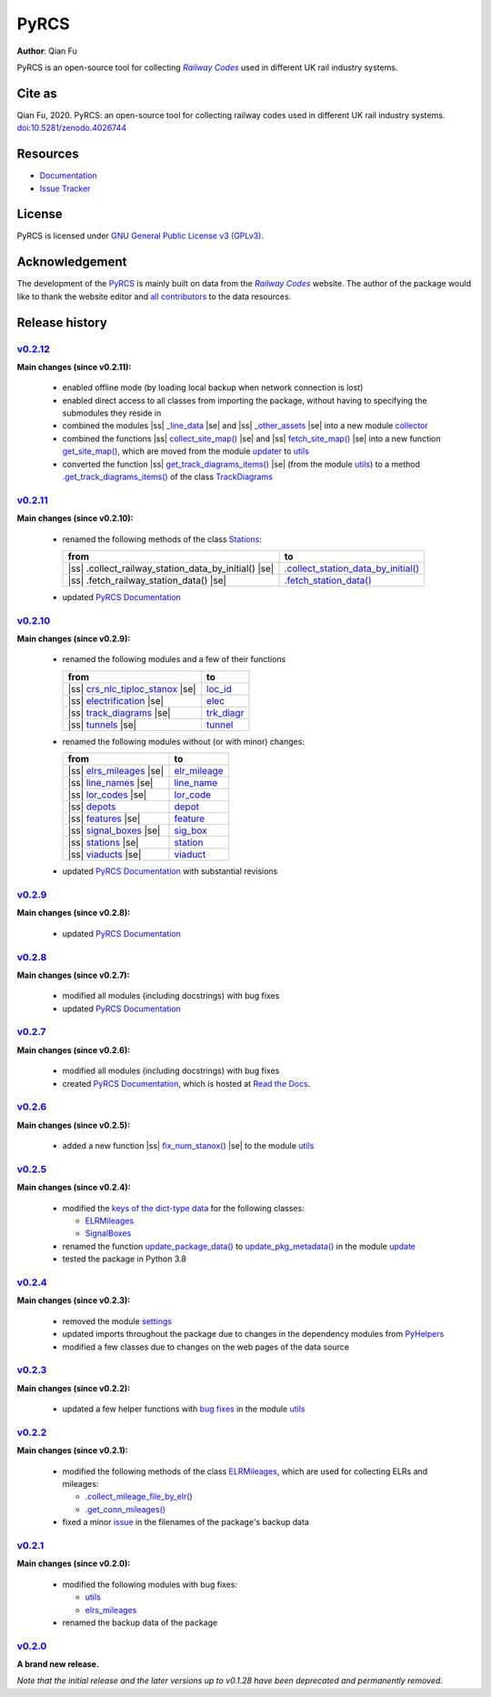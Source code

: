 =====
PyRCS
=====

|PyPI| |Python| |License| |Downloads| |DOI|

.. |PyPI| image:: https://img.shields.io/pypi/v/pyrcs?color=important&label=PyPI
   :target: https://pypi.org/project/pyrcs/
.. |Python| image:: https://img.shields.io/pypi/pyversions/pyrcs?color=informational&label=Python
   :target: https://www.python.org/downloads/
.. |License| image:: https://img.shields.io/pypi/l/pyrcs?color=green&label=License
   :target: https://github.com/mikeqfu/pyrcs/blob/master/LICENSE
.. |Downloads| image:: https://img.shields.io/pypi/dm/pyrcs?color=yellow&label=Downloads
   :target: https://pypistats.org/packages/pyrcs
.. |DOI| image:: https://zenodo.org/badge/92501006.svg
   :target: https://zenodo.org/badge/latestdoi/92501006

**Author**: Qian Fu

PyRCS is an open-source tool for collecting |Railway Codes|_ used in different UK rail industry systems.


Cite as
=======

Qian Fu, 2020. PyRCS: an open-source tool for collecting railway codes used in different UK rail industry systems. `doi:10.5281/zenodo.4026744 <https://doi.org/10.5281/zenodo.4026744>`_


Resources
=========

- `Documentation <https://pyrcs.readthedocs.io/en/latest/>`_
- `Issue Tracker <https://github.com/mikeqfu/pyrcs/issues>`_


License
=======

PyRCS is licensed under `GNU General Public License v3 (GPLv3) <https://github.com/mikeqfu/pyrcs/blob/master/LICENSE>`_.


Acknowledgement
===============

The development of the `PyRCS <https://github.com/mikeqfu/pyrcs/>`_ is mainly built on data from the |Railway Codes|_ website. The author of the package would like to thank the website editor and `all contributors <http://www.railwaycodes.org.uk/misc/acknowledgements.shtm>`_ to the data resources.

.. _Railway Codes: http://www.railwaycodes.org.uk/index.shtml

.. |Railway Codes| replace:: *Railway Codes*


Release history
===============

.. |space| unicode:: U+0020
.. |nbsp| unicode:: U+00A0

.. |ss| raw:: html

    <strike>

.. |se| raw:: html

    </strike>


`v0.2.12 <https://github.com/mikeqfu/pyrcs/releases/tag/0.2.12>`_
-----------------------------------------------------------------

**Main changes (since v0.2.11):**

    - enabled offline mode (by loading local backup when network connection is lost)
    - enabled direct access to all classes from importing the package, without having to specifying the submodules they reside in
    - combined the modules |ss| `_line_data <https://github.com/mikeqfu/pyrcs/commit/ac477c9dc6d76a7400ffcf9d031ffd545d662fac#diff-51811be1398d2439ca84a8504b8531b0411773c357881c423df0922f44e6923b>`__ |se| and |ss| `_other_assets <https://github.com/mikeqfu/pyrcs/commit/ac477c9dc6d76a7400ffcf9d031ffd545d662fac#diff-b7304475ca50edd2572798e94bb2d0d5e2f627c6f5470d1ad24722efdb803609>`__ |se| into a new module `collector <https://pyrcs.readthedocs.io/en/latest/collector.html>`__
    - combined the functions |ss| `collect_site_map() <https://github.com/mikeqfu/pyrcs/commit/5a9b983ea55c22edf04fe4be1711b6ded7a3eccc#diff-4fe83da7eb97d70cc844349191441cf8ecb65e67ee655989e774a44c2cd4eb6dL20>`__ |se| and |ss| `fetch_site_map() <https://github.com/mikeqfu/pyrcs/commit/5a9b983ea55c22edf04fe4be1711b6ded7a3eccc#diff-4fe83da7eb97d70cc844349191441cf8ecb65e67ee655989e774a44c2cd4eb6dL110>`__ |se| into a new function `get_site_map() <https://pyrcs.readthedocs.io/en/latest/_generated/pyrcs.utils.get_site_map.html#pyrcs.utils.get_site_map>`__, which are moved from the module `updater <https://pyrcs.readthedocs.io/en/latest/updater.html#module-pyrcs.updater>`__ to `utils <https://pyrcs.readthedocs.io/en/latest/utils.html>`__
    - converted the function |ss| `get_track_diagrams_items() <https://github.com/mikeqfu/pyrcs/commit/0216bf07d00769f08a6a7e09c6a0a08a42c5fb56#diff-3bd1279c5db5b09065ddf6468e4acfb650e3402d8b0c410ce7beaacb667a8135R78>`__ |se| (from the module `utils <https://pyrcs.readthedocs.io/en/latest/utils.html>`__) to a method `.get_track_diagrams_items() <https://pyrcs.readthedocs.io/en/latest/_generated/trk_diagr.TrackDiagrams.get_track_diagrams_items.html>`__ of the class `TrackDiagrams <https://pyrcs.readthedocs.io/en/latest/_generated/trk_diagr.TrackDiagrams.html>`__

`v0.2.11 <https://github.com/mikeqfu/pyrcs/releases/tag/0.2.11>`_
-----------------------------------------------------------------

**Main changes (since v0.2.10):**

    - renamed the following methods of the class `Stations <https://github.com/mikeqfu/pyrcs/commit/6dd583dfbb0fc5d88c4f39d337dd4a438034a46c>`__:

      .. list-table::
          :header-rows: 1

          * - from
            - to
          * - |ss| .collect_railway_station_data_by_initial() |se|
            - `.collect_station_data_by_initial() <https://github.com/mikeqfu/pyrcs/blob/6dd583dfbb0fc5d88c4f39d337dd4a438034a46c/pyrcs/other_assets/station.py#L127>`__
          * - |ss| .fetch_railway_station_data() |se|
            - `.fetch_station_data() <https://github.com/mikeqfu/pyrcs/blob/6dd583dfbb0fc5d88c4f39d337dd4a438034a46c/pyrcs/other_assets/station.py#L245>`__

    - updated `PyRCS Documentation <https://pyrcs.readthedocs.io/en/latest/>`__

`v0.2.10 <https://github.com/mikeqfu/pyrcs/releases/tag/0.2.10>`_
-----------------------------------------------------------------

**Main changes (since v0.2.9):**

    - renamed the following modules and a few of their functions

      .. list-table::
          :header-rows: 1

          * - from
            - to
          * - |ss| `crs_nlc_tiploc_stanox <https://github.com/mikeqfu/pyrcs/commit/095b9d946e3c1f4a72b33ee1926f41654914f27c>`__ |se|
            - `loc_id <https://github.com/mikeqfu/pyrcs/blob/095b9d946e3c1f4a72b33ee1926f41654914f27c/pyrcs/line_data/loc_id.py>`__
          * - |ss| `electrification <https://github.com/mikeqfu/pyrcs/commit/e3b8bf752403b2d962528723b40977d0172e7182>`__ |se|
            - `elec <https://github.com/mikeqfu/pyrcs/blob/e3b8bf752403b2d962528723b40977d0172e7182/pyrcs/line_data/elec.py>`__
          * - |ss| `track_diagrams <https://github.com/mikeqfu/pyrcs/commit/5712990892792d404cb9c883f313abcb0848479b>`__ |se|
            - `trk_diagr <https://github.com/mikeqfu/pyrcs/blob/5712990892792d404cb9c883f313abcb0848479b/pyrcs/line_data/trk_diagr.py>`__
          * - |ss| `tunnels <https://github.com/mikeqfu/pyrcs/commit/31854d6d2e98690c5d92ee074cdb8a03e293e987>`__ |se|
            - `tunnel <https://github.com/mikeqfu/pyrcs/blob/31854d6d2e98690c5d92ee074cdb8a03e293e987/pyrcs/other_assets/tunnel.py>`__

    - renamed the following modules without (or with minor) changes:

      .. list-table::
          :header-rows: 1

          * - from
            - to
          * - |ss| `elrs_mileages <https://github.com/mikeqfu/pyrcs/commit/22b05dab9a51ffa69849be04ff26a5d8d444f9ca>`__ |se|
            - `elr_mileage <https://github.com/mikeqfu/pyrcs/blob/22b05dab9a51ffa69849be04ff26a5d8d444f9ca/pyrcs/line_data/elr_mileage.py>`__
          * - |ss| `line_names <https://github.com/mikeqfu/pyrcs/commit/0c7130c122cb9f55ce721711cf02935cb0f86e60>`__ |se|
            - `line_name <https://github.com/mikeqfu/pyrcs/blob/0c7130c122cb9f55ce721711cf02935cb0f86e60/pyrcs/line_data/line_name.py>`__
          * - |ss| `lor_codes <https://github.com/mikeqfu/pyrcs/commit/12e4cd04e598f9d74a0b4eb7f616b9f9e24e4b5e>`__ |se|
            - `lor_code <https://github.com/mikeqfu/pyrcs/blob/12e4cd04e598f9d74a0b4eb7f616b9f9e24e4b5e/pyrcs/line_data/lor_code.py>`__
          * - |ss| `depots <https://github.com/mikeqfu/pyrcs/commit/750e50c52124b2a28c121b88957bdae84eafecf6>`__
            - `depot <https://github.com/mikeqfu/pyrcs/blob/750e50c52124b2a28c121b88957bdae84eafecf6/pyrcs/other_assets/depot.py>`__
          * - |ss| `features <https://github.com/mikeqfu/pyrcs/commit/1d9645f9c9b754cf507f0c6b60ea96a26a3d105c>`__ |se|
            - `feature <https://github.com/mikeqfu/pyrcs/blob/1d9645f9c9b754cf507f0c6b60ea96a26a3d105c/pyrcs/other_assets/feature.py>`__
          * - |ss| `signal_boxes <https://github.com/mikeqfu/pyrcs/commit/8cd5a1eba435d8a961b2065a1e61a12c04d91248>`__ |se|
            - `sig_box <https://github.com/mikeqfu/pyrcs/blob/8cd5a1eba435d8a961b2065a1e61a12c04d91248/pyrcs/other_assets/sig_box.py>`__
          * - |ss| `stations <https://github.com/mikeqfu/pyrcs/commit/e0814219e719b82325dd5ff6c308f4a45cc43818>`__ |se|
            - `station <https://github.com/mikeqfu/pyrcs/blob/e0814219e719b82325dd5ff6c308f4a45cc43818/pyrcs/other_assets/station.py>`__
          * - |ss| `viaducts <https://github.com/mikeqfu/pyrcs/commit/b3d89ed5948319fc547737e752debb460b85991c>`__ |se|
            - `viaduct <https://github.com/mikeqfu/pyrcs/blob/b3d89ed5948319fc547737e752debb460b85991c/pyrcs/other_assets/viaduct.py>`__

    - updated `PyRCS Documentation <https://pyrcs.readthedocs.io/en/latest/>`__ with substantial revisions

`v0.2.9 <https://github.com/mikeqfu/pyrcs/releases/tag/0.2.9>`_
---------------------------------------------------------------

**Main changes (since v0.2.8):**

    - updated `PyRCS Documentation <https://pyrcs.readthedocs.io/en/latest/>`__

`v0.2.8 <https://github.com/mikeqfu/pyrcs/releases/tag/0.2.8>`_
---------------------------------------------------------------

**Main changes (since v0.2.7):**

    - modified all modules (including docstrings) with bug fixes
    - updated `PyRCS Documentation <https://pyrcs.readthedocs.io/en/latest/>`__

`v0.2.7 <https://github.com/mikeqfu/pyrcs/releases/tag/0.2.7>`_
---------------------------------------------------------------

**Main changes (since v0.2.6):**

    - modified all modules (including docstrings) with bug fixes
    - created `PyRCS Documentation <https://pyrcs.readthedocs.io/en/latest/>`__, which is hosted at `Read the Docs <https://readthedocs.org/>`__.

`v0.2.6 <https://github.com/mikeqfu/pyrcs/releases/tag/0.2.6>`_
---------------------------------------------------------------

**Main changes (since v0.2.5):**

    - added a new function |ss| `fix_num_stanox() <https://github.com/mikeqfu/pyrcs/commit/fd5df3a101aa565bab2b5c1d9ca840dd1b812291>`__ |se| to the module `utils <https://github.com/mikeqfu/pyrcs/blob/fd5df3a101aa565bab2b5c1d9ca840dd1b812291/pyrcs/utils.py>`__

`v0.2.5 <https://github.com/mikeqfu/pyrcs/releases/tag/0.2.5>`_
---------------------------------------------------------------

**Main changes (since v0.2.4):**

    - modified the `keys of the dict-type data <https://github.com/mikeqfu/pyrcs/commit/48e2b908984f940c3abe3aba5899de5fe8c285cc>`__ for the following classes:

      - `ELRMileages <https://github.com/mikeqfu/pyrcs/blob/48e2b908984f940c3abe3aba5899de5fe8c285cc/pyrcs/line_data_cls/elrs_mileages.py#L244>`__
      - `SignalBoxes <https://github.com/mikeqfu/pyrcs/blob/48e2b908984f940c3abe3aba5899de5fe8c285cc/pyrcs/other_assets_cls/signal_boxes.py#L18>`__

    - renamed the function `update_package_data() <https://github.com/mikeqfu/pyrcs/commit/e46e17002cd048db63dc5c7c0e074b4162377705>`__ to `update_pkg_metadata() <https://github.com/mikeqfu/pyrcs/blob/e46e17002cd048db63dc5c7c0e074b4162377705/pyrcs/update.py#L11>`__ in the module `update <https://github.com/mikeqfu/pyrcs/blob/e46e17002cd048db63dc5c7c0e074b4162377705/pyrcs/update.py>`__
    - tested the package in Python 3.8

`v0.2.4 <https://github.com/mikeqfu/pyrcs/releases/tag/0.2.4>`_
---------------------------------------------------------------

**Main changes (since v0.2.3):**

    - removed the module `settings <https://github.com/mikeqfu/pyrcs/commit/8e6340bfe078f0cd558f059f89ef1d5029ef62b4>`__
    - updated imports throughout the package due to changes in the dependency modules from `PyHelpers <https://github.com/mikeqfu/pyhelpers>`__
    - modified a few classes due to changes on the web pages of the data source

`v0.2.3 <https://github.com/mikeqfu/pyrcs/releases/tag/0.2.3>`_
---------------------------------------------------------------

**Main changes (since v0.2.2):**

    - updated a few helper functions with `bug fixes <https://github.com/mikeqfu/pyrcs/commit/7872dc917065623f3cb5f7939a065900c6070af4>`__ in the module `utils <https://github.com/mikeqfu/pyrcs/blob/7872dc917065623f3cb5f7939a065900c6070af4/pyrcs/utils.py>`__

`v0.2.2 <https://github.com/mikeqfu/pyrcs/releases/tag/0.2.2>`_
---------------------------------------------------------------

**Main changes (since v0.2.1):**

    - modified the following methods of the class `ELRMileages <https://github.com/mikeqfu/pyrcs/blob/bc45055b6d07f83bddadd29c590226d7ddb9a7d3/pyrcs/line_data_cls/elrs_mileages.py#L244>`__, which are used for collecting ELRs and mileages:

      - `.collect_mileage_file_by_elr() <https://github.com/mikeqfu/pyrcs/commit/3a4b210c8373de14de7740c9ca874db100687200>`__
      - `.get_conn_mileages() <https://github.com/mikeqfu/pyrcs/commit/bc45055b6d07f83bddadd29c590226d7ddb9a7d3>`__

    - fixed a minor `issue <https://github.com/mikeqfu/pyrcs/commit/fe6373d2f7ff73cad893a865879e74b2c54d9e86>`__ in the filenames of the package's backup data

`v0.2.1 <https://github.com/mikeqfu/pyrcs/releases/tag/0.2.1>`_
---------------------------------------------------------------

**Main changes (since v0.2.0):**

    - modified the following modules with bug fixes:

      - `utils <https://github.com/mikeqfu/pyrcs/blob/80fed8c2fb3096457a20e543af5f15cb55f40407/pyrcs/utils.py>`__
      - `elrs_mileages <https://github.com/mikeqfu/pyrcs/blob/0dd70c69bea3a8190455cbf36eab659b02d86315/pyrcs/line_data_cls/elrs_mileages.py>`__

    - renamed the backup data of the package

`v0.2.0 <https://github.com/mikeqfu/pyrcs/releases/tag/0.2.0>`_
---------------------------------------------------------------

**A brand new release.**

*Note that the initial release and the later versions up to v0.1.28 have been deprecated and permanently removed.*
